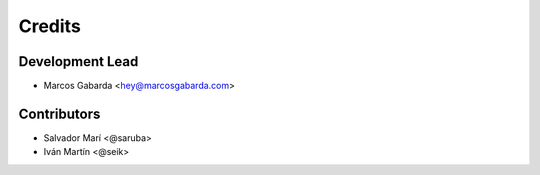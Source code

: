 =======
Credits
=======

Development Lead
----------------

* Marcos Gabarda <hey@marcosgabarda.com>

Contributors
------------

* Salvador Marí <@saruba>
* Iván Martín <@seik>
